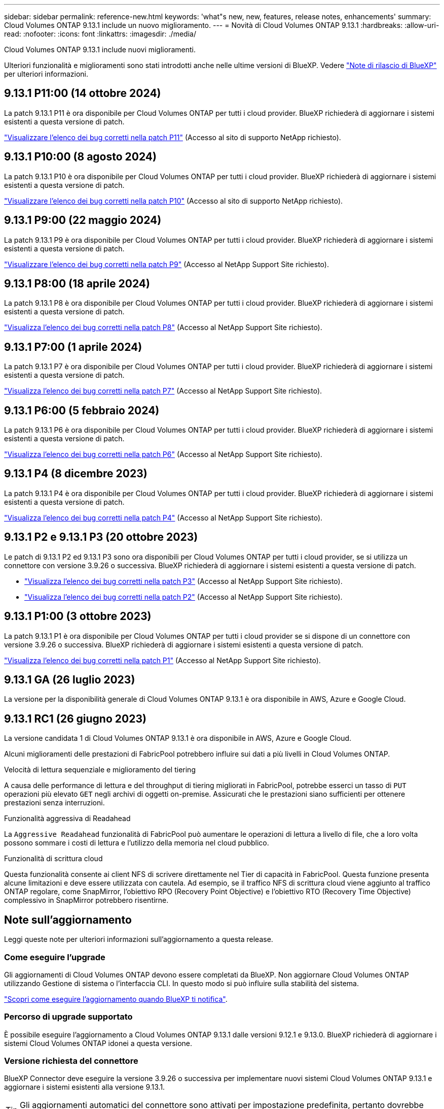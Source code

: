 ---
sidebar: sidebar 
permalink: reference-new.html 
keywords: 'what"s new, new, features, release notes, enhancements' 
summary: Cloud Volumes ONTAP 9.13.1 include un nuovo miglioramento. 
---
= Novità di Cloud Volumes ONTAP 9.13.1
:hardbreaks:
:allow-uri-read: 
:nofooter: 
:icons: font
:linkattrs: 
:imagesdir: ./media/


[role="lead"]
Cloud Volumes ONTAP 9.13.1 include nuovi miglioramenti.

Ulteriori funzionalità e miglioramenti sono stati introdotti anche nelle ultime versioni di BlueXP. Vedere https://docs.netapp.com/us-en/bluexp-cloud-volumes-ontap/whats-new.html["Note di rilascio di BlueXP"^] per ulteriori informazioni.



== 9.13.1 P11:00 (14 ottobre 2024)

La patch 9.13.1 P11 è ora disponibile per Cloud Volumes ONTAP per tutti i cloud provider. BlueXP richiederà di aggiornare i sistemi esistenti a questa versione di patch.

link:https://mysupport.netapp.com/site/products/all/details/cloud-volumes-ontap/downloads-tab/download/62632/9.13.1P11["Visualizzare l'elenco dei bug corretti nella patch P11"^] (Accesso al sito di supporto NetApp richiesto).



== 9.13.1 P10:00 (8 agosto 2024)

La patch 9.13.1 P10 è ora disponibile per Cloud Volumes ONTAP per tutti i cloud provider. BlueXP richiederà di aggiornare i sistemi esistenti a questa versione di patch.

link:https://mysupport.netapp.com/site/products/all/details/cloud-volumes-ontap/downloads-tab/download/62632/9.13.1P10["Visualizzare l'elenco dei bug corretti nella patch P10"^] (Accesso al sito di supporto NetApp richiesto).



== 9.13.1 P9:00 (22 maggio 2024)

La patch 9.13.1 P9 è ora disponibile per Cloud Volumes ONTAP per tutti i cloud provider. BlueXP richiederà di aggiornare i sistemi esistenti a questa versione di patch.

link:https://mysupport.netapp.com/site/products/all/details/cloud-volumes-ontap/downloads-tab/download/62632/9.13.1P9["Visualizzare l'elenco dei bug corretti nella patch P9"^] (Accesso al NetApp Support Site richiesto).



== 9.13.1 P8:00 (18 aprile 2024)

La patch 9.13.1 P8 è ora disponibile per Cloud Volumes ONTAP per tutti i cloud provider. BlueXP richiederà di aggiornare i sistemi esistenti a questa versione di patch.

link:https://mysupport.netapp.com/site/products/all/details/cloud-volumes-ontap/downloads-tab/download/62632/9.13.1P8["Visualizza l'elenco dei bug corretti nella patch P8"^] (Accesso al NetApp Support Site richiesto).



== 9.13.1 P7:00 (1 aprile 2024)

La patch 9.13.1 P7 è ora disponibile per Cloud Volumes ONTAP per tutti i cloud provider. BlueXP richiederà di aggiornare i sistemi esistenti a questa versione di patch.

link:https://mysupport.netapp.com/site/products/all/details/cloud-volumes-ontap/downloads-tab/download/62632/9.13.1P7["Visualizza l'elenco dei bug corretti nella patch P7"^] (Accesso al NetApp Support Site richiesto).



== 9.13.1 P6:00 (5 febbraio 2024)

La patch 9.13.1 P6 è ora disponibile per Cloud Volumes ONTAP per tutti i cloud provider. BlueXP richiederà di aggiornare i sistemi esistenti a questa versione di patch.

link:https://mysupport.netapp.com/site/products/all/details/cloud-volumes-ontap/downloads-tab/download/62632/9.13.1P6["Visualizza l'elenco dei bug corretti nella patch P6"^] (Accesso al NetApp Support Site richiesto).



== 9.13.1 P4 (8 dicembre 2023)

La patch 9.13.1 P4 è ora disponibile per Cloud Volumes ONTAP per tutti i cloud provider. BlueXP richiederà di aggiornare i sistemi esistenti a questa versione di patch.

link:https://mysupport.netapp.com/site/products/all/details/cloud-volumes-ontap/downloads-tab/download/62632/9.13.1P4["Visualizza l'elenco dei bug corretti nella patch P4"^] (Accesso al NetApp Support Site richiesto).



== 9.13.1 P2 e 9.13.1 P3 (20 ottobre 2023)

Le patch di 9.13.1 P2 ed 9.13.1 P3 sono ora disponibili per Cloud Volumes ONTAP per tutti i cloud provider, se si utilizza un connettore con versione 3.9.26 o successiva. BlueXP richiederà di aggiornare i sistemi esistenti a questa versione di patch.

* link:https://mysupport.netapp.com/site/products/all/details/cloud-volumes-ontap/downloads-tab/download/62632/9.13.1P3["Visualizza l'elenco dei bug corretti nella patch P3"^] (Accesso al NetApp Support Site richiesto).
* link:https://mysupport.netapp.com/site/products/all/details/cloud-volumes-ontap/downloads-tab/download/62632/9.13.1P2["Visualizza l'elenco dei bug corretti nella patch P2"^] (Accesso al NetApp Support Site richiesto).




== 9.13.1 P1:00 (3 ottobre 2023)

La patch 9.13.1 P1 è ora disponibile per Cloud Volumes ONTAP per tutti i cloud provider se si dispone di un connettore con versione 3.9.26 o successiva. BlueXP richiederà di aggiornare i sistemi esistenti a questa versione di patch.

link:https://mysupport.netapp.com/site/products/all/details/cloud-volumes-ontap/downloads-tab/download/62632/9.13.1P1["Visualizza l'elenco dei bug corretti nella patch P1"^] (Accesso al NetApp Support Site richiesto).



== 9.13.1 GA (26 luglio 2023)

La versione per la disponibilità generale di Cloud Volumes ONTAP 9.13.1 è ora disponibile in AWS, Azure e Google Cloud.



== 9.13.1 RC1 (26 giugno 2023)

La versione candidata 1 di Cloud Volumes ONTAP 9.13.1 è ora disponibile in AWS, Azure e Google Cloud.

Alcuni miglioramenti delle prestazioni di FabricPool potrebbero influire sui dati a più livelli in Cloud Volumes ONTAP.

.Velocità di lettura sequenziale e miglioramento del tiering
A causa delle performance di lettura e del throughput di tiering migliorati in FabricPool, potrebbe esserci un tasso di `PUT` operazioni più elevato `GET` negli archivi di oggetti on-premise. Assicurati che le prestazioni siano sufficienti per ottenere prestazioni senza interruzioni.

.Funzionalità aggressiva di Readahead
La `Aggressive Readahead` funzionalità di FabricPool può aumentare le operazioni di lettura a livello di file, che a loro volta possono sommare i costi di lettura e l'utilizzo della memoria nel cloud pubblico.

.Funzionalità di scrittura cloud
Questa funzionalità consente ai client NFS di scrivere direttamente nel Tier di capacità in FabricPool. Questa funzione presenta alcune limitazioni e deve essere utilizzata con cautela. Ad esempio, se il traffico NFS di scrittura cloud viene aggiunto al traffico ONTAP regolare, come SnapMirror, l'obiettivo RPO (Recovery Point Objective) e l'obiettivo RTO (Recovery Time Objective) complessivo in SnapMirror potrebbero risentirne.



== Note sull'aggiornamento

Leggi queste note per ulteriori informazioni sull'aggiornamento a questa release.



=== Come eseguire l'upgrade

Gli aggiornamenti di Cloud Volumes ONTAP devono essere completati da BlueXP. Non aggiornare Cloud Volumes ONTAP utilizzando Gestione di sistema o l'interfaccia CLI. In questo modo si può influire sulla stabilità del sistema.

link:http://docs.netapp.com/us-en/bluexp-cloud-volumes-ontap/task-updating-ontap-cloud.html["Scopri come eseguire l'aggiornamento quando BlueXP ti notifica"^].



=== Percorso di upgrade supportato

È possibile eseguire l'aggiornamento a Cloud Volumes ONTAP 9.13.1 dalle versioni 9.12.1 e 9.13.0. BlueXP richiederà di aggiornare i sistemi Cloud Volumes ONTAP idonei a questa versione.



=== Versione richiesta del connettore

BlueXP Connector deve eseguire la versione 3.9.26 o successiva per implementare nuovi sistemi Cloud Volumes ONTAP 9.13.1 e aggiornare i sistemi esistenti alla versione 9.13.1.


TIP: Gli aggiornamenti automatici del connettore sono attivati per impostazione predefinita, pertanto dovrebbe essere in esecuzione la versione più recente.



=== Downtime

* L'aggiornamento di un sistema a nodo singolo porta il sistema offline per un massimo di 25 minuti, durante i quali l'i/o viene interrotto.
* L'aggiornamento di una coppia ha è senza interruzioni e l'i/o è ininterrotto. Durante questo processo di aggiornamento senza interruzioni, ogni nodo viene aggiornato in tandem per continuare a fornire i/o ai client.




=== le istanze c4, m4 e r4 non sono più supportate

In AWS, i tipi di istanze c4, m4 e r4 EC2 non sono più supportati con Cloud Volumes ONTAP. Se si dispone di un sistema in esecuzione su un tipo di istanza c4, m4 o r4, è necessario passare a un tipo di istanza nella famiglia di istanze c5, m5 o r5. Non è possibile eseguire l'aggiornamento a questa release fino a quando non si modifica il tipo di istanza.

link:https://docs.netapp.com/us-en/bluexp-cloud-volumes-ontap/task-change-ec2-instance.html["Scopri come modificare il tipo di istanza EC2 per Cloud Volumes ONTAP"^].

Fare riferimento a. link:https://mysupport.netapp.com/info/communications/ECMLP2880231.html["Supporto NetApp"^] per ulteriori informazioni sulla fine della disponibilità e sul supporto per questi tipi di istanze.

